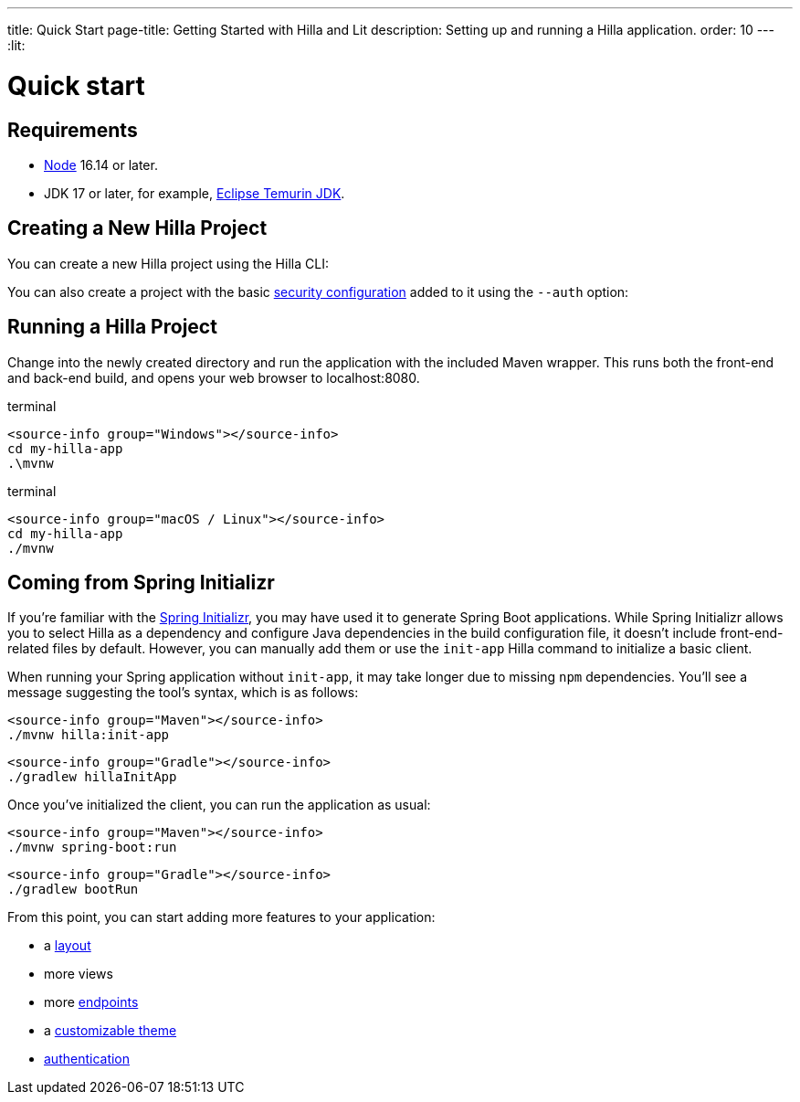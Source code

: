 ---
title: Quick Start
page-title: Getting Started with Hilla and Lit
description: Setting up and running a Hilla application.
order: 10
---
:lit:
// tag::content[]

= Quick start

== Requirements

// tag::requirements[]
- https://nodejs.org/[Node] 16.14 or later.
- JDK 17 or later, for example, https://adoptium.net/[Eclipse Temurin JDK].
// end::requirements[]


== Creating a New Hilla Project

You can create a new Hilla project using the Hilla CLI:

ifdef::lit[]
.terminal
[source,terminal]
----
npx @hilla/cli init my-hilla-app
----

Alternatively, you can https://start.vaadin.com/dl?preset=hilla&projectName=my-hilla-app[download the starter as a zip-file] and extract it.
endif::[]
ifdef::react[]
.terminal
[source,terminal]
----
npx @hilla/cli init --react my-hilla-app
----

Alternatively, you can https://start.vaadin.com/dl?preset=react&projectName=my-hilla-app[download the starter as a zip-file] and extract it.
endif::[]

You can also create a project with the basic <<{articles}/lit/guides/security/configuring#, security configuration>> added to it using the `--auth` option:

ifdef::lit[]
.terminal
[source,terminal]
----
npx @hilla/cli init --auth hilla-with-auth
----
endif::[]
ifdef::react[]
.terminal
[source,terminal]
----
npx @hilla/cli init --react --auth hilla-with-auth
----
endif::[]

== Running a Hilla Project

Change into the newly created directory and run the application with the included Maven wrapper.
This runs both the front-end and back-end build, and opens your web browser to localhost:8080.

:change-dir-command: cd my-hilla-app
// tag::run[]
ifndef::change-dir-command[]
:change-dir-command:
endif::[]

[.example]
--
.terminal
[source,bash,subs="+attributes"]
----
<source-info group="Windows"></source-info>
{change-dir-command}
.\mvnw
----

.terminal
[source,bash,subs="+attributes"]
----
<source-info group="macOS / Linux"></source-info>
{change-dir-command}
./mvnw
----
--
// end::run[]

// ifdef::react[]

[role="since:dev.hilla:hilla@v2.1"]
== Coming from Spring Initializr

If you're familiar with the https://start.spring.io[Spring Initializr], you may have used it to generate Spring Boot applications. While Spring Initializr allows you to select Hilla as a dependency and configure Java dependencies in the build configuration file, it doesn't include front-end-related files by default. However, you can manually add them or use the `init-app` Hilla command to initialize a basic client.

When running your Spring application without `init-app`, it may take longer due to missing `npm` dependencies. You'll see a message suggesting the tool's syntax, which is as follows:

[.example]
--
[source,terminal]
----
<source-info group="Maven"></source-info>
./mvnw hilla:init-app
----
[source,terminal]
----
<source-info group="Gradle"></source-info>
./gradlew hillaInitApp
----
--

Once you've initialized the client, you can run the application as usual:

[.example]
--
[source,terminal]
----
<source-info group="Maven"></source-info>
./mvnw spring-boot:run
----
[source,terminal]
----
<source-info group="Gradle"></source-info>
./gradlew bootRun
----
--

From this point, you can start adding more features to your application:

* a <<../components/app-layout#, layout>>
* more views
* more <<../guides/endpoints#, endpoints>>
* a <<../guides/styling#, customizable theme>>
* <<../guides/security#, authentication>>

// endif::[]

// end::content[]
